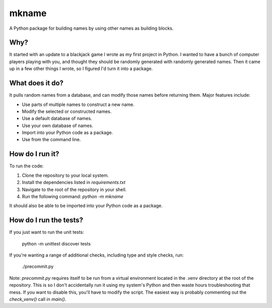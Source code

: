 ######
mkname
######

A Python package for building names by using other names as building
blocks.


Why?
====
It started with an update to a blackjack game I wrote as my first
project in Python. I wanted to have a bunch of computer players
playing with you, and thought they should be randomly generated
with randomly generated names. Then it came up in a few other things
I wrote, so I figured I'd turn it into a package.


What does it do?
================
It pulls random names from a database, and can modify those names
before returning them. Major features include:

*   Use parts of multiple names to construct a new name.
*   Modify the selected or constructed names.
*   Use a default database of names.
*   Use your own database of names.
*   Import into your Python code as a package.
*   Use from the command line.


How do I run it?
================
To run the code:

1.  Clone the repository to your local system.
2.  Install the dependencies listed in `requirements.txt`
3.  Navigate to the root of the repository in your shell.
4.  Run the following command: `python -m mkname`

It should also be able to be imported into your Python code as a package.


How do I run the tests?
=======================
If you just want to run the unit tests:

    python -m unittest discover tests

If you're wanting a range of additional checks, including type and style
checks, run:

    ./precommit.py

Note: `precommit.py` requires itself to be run from a virtual environment
located in the `.venv` directory at the root of the repository. This is so
I don't accidentally run it using my system's Python and then waste hours
troubleshooting that mess. If you want to disable this, you'll have to
modify the script. The easiest way is probably commenting out the
`check_venv()` call in `main()`.
